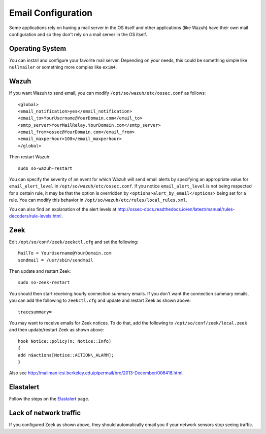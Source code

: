 .. _email:

Email Configuration
===================

Some applications rely on having a mail server in the OS itself and other applications (like Wazuh) have their own mail configuration and so they don't rely on a mail server in the OS itself.

Operating System
----------------

You can install and configure your favorite mail server. Depending on your needs, this could be something simple like ``nullmailer`` or something more complex like ``exim4``.

Wazuh
-----

If you want Wazuh to send email, you can modify ``/opt/so/wazuh/etc/ossec.conf`` as follows:

::

   <global>
   <email_notification>yes</email_notification>
   <email_to>YourUsername@YourDomain.com</email_to> 
   <smtp_server>YourMailRelay.YourDomain.com</smtp_server>
   <email_from>ossec@YourDomain.com</email_from> 
   <email_maxperhour>100</email_maxperhour>
   </global>

Then restart Wazuh:

::

   sudo so-wazuh-restart

You can specify the severity of an event for which Wazuh will send email alerts by specifying an appropriate value for ``email_alert_level`` in ``/opt/so/wazuh/etc/ossec.conf``. If you notice ``email_alert_level`` is not being respected for a certain rule, it may be that the option is overridden by ``<options>alert_by_email</options>`` being set for a rule. You can modify this behavior in ``/opt/so/wazuh/etc/rules/local_rules.xml``.

You can also find an explanation of the alert levels at http://ossec-docs.readthedocs.io/en/latest/manual/rules-decoders/rule-levels.html.

Zeek
----

Edit ``/opt/so/conf/zeek/zeekctl.cfg`` and set the following:

::

   MailTo = YourUsername@YourDomain.com
   sendmail = /usr/sbin/sendmail

Then update and restart Zeek:

::

   sudo so-zeek-restart

You should then start receiving hourly connection summary emails. If you don't want the connection summary emails, you can add the following to ``zeekctl.cfg`` and update and restart Zeek as shown above:

::

   tracesummary=

You may want to receive emails for Zeek notices. To do that, add the following to ``/opt/so/conf/zeek/local.zeek`` and then update/restart Zeek as shown above:

::

   hook Notice::policy(n: Notice::Info)
   {
   add n$actions[Notice::ACTION\_ALARM];
   }

Also see http://mailman.icsi.berkeley.edu/pipermail/bro/2013-December/006418.html.

Elastalert
----------

Follow the steps on the `Elastalert <ElastAlert#email---internal>`__ page.

Lack of network traffic
-----------------------

If you configured Zeek as shown above, they should automatically email you if your network sensors stop seeing traffic.  
